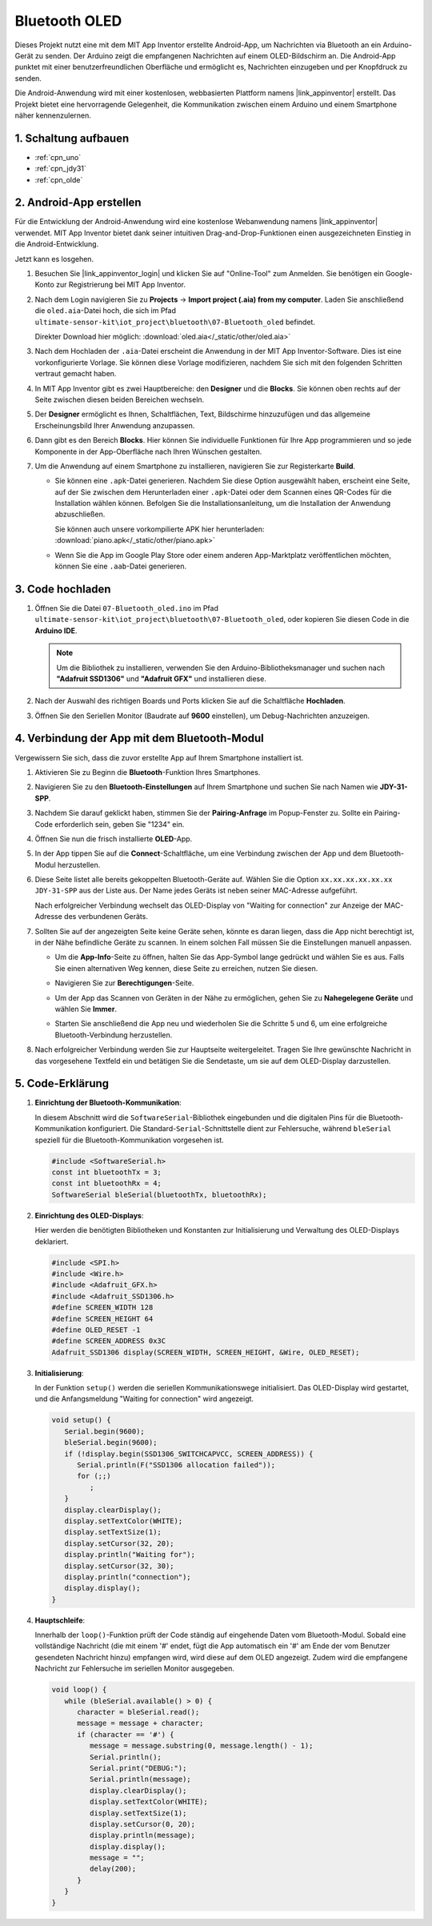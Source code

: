 .. _iot_Bluetooth_oled:

Bluetooth OLED
=================================

.. raw:: html

   <video loop autoplay muted style = "max-width:100%">
      <source src="../_static/video/iot/12-iot_Bluetooth_oled.mp4"  type="video/mp4">
      Ihr Browser unterstützt das Video-Tag nicht.
   </video>

Dieses Projekt nutzt eine mit dem MIT App Inventor erstellte Android-App, um Nachrichten via Bluetooth an ein Arduino-Gerät zu senden. Der Arduino zeigt die empfangenen Nachrichten auf einem OLED-Bildschirm an. Die Android-App punktet mit einer benutzerfreundlichen Oberfläche und ermöglicht es, Nachrichten einzugeben und per Knopfdruck zu senden.

Die Android-Anwendung wird mit einer kostenlosen, webbasierten Plattform namens |link_appinventor| erstellt. Das Projekt bietet eine hervorragende Gelegenheit, die Kommunikation zwischen einem Arduino und einem Smartphone näher kennenzulernen.

1. Schaltung aufbauen
-----------------------------

.. image:: img/12-Wiring_oled.png
    :width: 75%

* :ref:`cpn_uno`
* :ref:`cpn_jdy31`
* :ref:`cpn_olde`

2. Android-App erstellen
-----------------------------

Für die Entwicklung der Android-Anwendung wird eine kostenlose Webanwendung namens |link_appinventor| verwendet. MIT App Inventor bietet dank seiner intuitiven Drag-and-Drop-Funktionen einen ausgezeichneten Einstieg in die Android-Entwicklung.

Jetzt kann es losgehen.

#. Besuchen Sie |link_appinventor_login| und klicken Sie auf "Online-Tool" zum Anmelden. Sie benötigen ein Google-Konto zur Registrierung bei MIT App Inventor.

   .. image:: img/new/09-ai_signup_shadow.png
       :width: 90%
       :align: center

#. Nach dem Login navigieren Sie zu **Projects** -> **Import project (.aia) from my computer**. Laden Sie anschließend die ``oled.aia``-Datei hoch, die sich im Pfad ``ultimate-sensor-kit\iot_project\bluetooth\07-Bluetooth_oled`` befindet.

   Direkter Download hier möglich: :download:`oled.aia</_static/other/oled.aia>`

   .. image:: img/new/09-ai_import_shadow.png
        :align: center

#. Nach dem Hochladen der ``.aia``-Datei erscheint die Anwendung in der MIT App Inventor-Software. Dies ist eine vorkonfigurierte Vorlage. Sie können diese Vorlage modifizieren, nachdem Sie sich mit den folgenden Schritten vertraut gemacht haben.

#. In MIT App Inventor gibt es zwei Hauptbereiche: den **Designer** und die **Blocks**. Sie können oben rechts auf der Seite zwischen diesen beiden Bereichen wechseln.

   .. image:: img/new/09-ai_intro_1_shadow.png

#. Der **Designer** ermöglicht es Ihnen, Schaltflächen, Text, Bildschirme hinzuzufügen und das allgemeine Erscheinungsbild Ihrer Anwendung anzupassen.

   .. image:: img/new/12-ai_intro_2_shadow.png

#. Dann gibt es den Bereich **Blocks**. Hier können Sie individuelle Funktionen für Ihre App programmieren und so jede Komponente in der App-Oberfläche nach Ihren Wünschen gestalten.

   .. image:: img/new/12-ai_intro_3_shadow.png

#. Um die Anwendung auf einem Smartphone zu installieren, navigieren Sie zur Registerkarte **Build**.

   .. image:: img/new/08-ai_intro_4_shadow.png

   * Sie können eine ``.apk``-Datei generieren. Nachdem Sie diese Option ausgewählt haben, erscheint eine Seite, auf der Sie zwischen dem Herunterladen einer ``.apk``-Datei oder dem Scannen eines QR-Codes für die Installation wählen können. Befolgen Sie die Installationsanleitung, um die Installation der Anwendung abzuschließen.

     Sie können auch unsere vorkompilierte APK hier herunterladen: :download:`piano.apk</_static/other/piano.apk>`

   * Wenn Sie die App im Google Play Store oder einem anderen App-Marktplatz veröffentlichen möchten, können Sie eine ``.aab``-Datei generieren.

3. Code hochladen
-----------------------------

#. Öffnen Sie die Datei ``07-Bluetooth_oled.ino`` im Pfad ``ultimate-sensor-kit\iot_project\bluetooth\07-Bluetooth_oled``, oder kopieren Sie diesen Code in die **Arduino IDE**.

   .. note::
      Um die Bibliothek zu installieren, verwenden Sie den Arduino-Bibliotheksmanager und suchen nach **"Adafruit SSD1306"** und **"Adafruit GFX"** und installieren diese.

   .. raw:: html
       
       <iframe src=https://create.arduino.cc/editor/sunfounder01/aafe675c-be6c-49a0-8c73-596d8b85e3cc/preview?embed style="height:510px;width:100%;margin:10px 0" frameborder=0></iframe>

#. Nach der Auswahl des richtigen Boards und Ports klicken Sie auf die Schaltfläche **Hochladen**.

#. Öffnen Sie den Seriellen Monitor (Baudrate auf **9600** einstellen), um Debug-Nachrichten anzuzeigen.


4. Verbindung der App mit dem Bluetooth-Modul
-----------------------------------------------

Vergewissern Sie sich, dass die zuvor erstellte App auf Ihrem Smartphone installiert ist.

#. Aktivieren Sie zu Beginn die **Bluetooth**-Funktion Ihres Smartphones.

   .. image:: img/new/09-app_1_shadow.png
      :width: 60%
      :align: center

#. Navigieren Sie zu den **Bluetooth-Einstellungen** auf Ihrem Smartphone und suchen Sie nach Namen wie **JDY-31-SPP**.

   .. image:: img/new/09-app_2_shadow.png
      :width: 60%
      :align: center

#. Nachdem Sie darauf geklickt haben, stimmen Sie der **Pairing-Anfrage** im Popup-Fenster zu. Sollte ein Pairing-Code erforderlich sein, geben Sie "1234" ein.

   .. image:: img/new/09-app_3_shadow.png
      :width: 60%
      :align: center

#. Öffnen Sie nun die frisch installierte **OLED**-App.

   .. image:: img/new/12-app_4_shadow.png
      :width: 25%
      :align: center

#. In der App tippen Sie auf die **Connect**-Schaltfläche, um eine Verbindung zwischen der App und dem Bluetooth-Modul herzustellen.

   .. image:: img/new/12-app_5_shadow.png
      :width: 60%
      :align: center

#. Diese Seite listet alle bereits gekoppelten Bluetooth-Geräte auf. Wählen Sie die Option ``xx.xx.xx.xx.xx.xx JDY-31-SPP`` aus der Liste aus. Der Name jedes Geräts ist neben seiner MAC-Adresse aufgeführt.

   .. image:: img/new/12-app_6_shadow.png
      :width: 60%
      :align: center

   Nach erfolgreicher Verbindung wechselt das OLED-Display von "Waiting for connection" zur Anzeige der MAC-Adresse des verbundenen Geräts.

   .. image:: img/12-app_6-1.png
      :width: 70%
      :align: center

   .. raw:: html

      <br/>

#. Sollten Sie auf der angezeigten Seite keine Geräte sehen, könnte es daran liegen, dass die App nicht berechtigt ist, in der Nähe befindliche Geräte zu scannen. In einem solchen Fall müssen Sie die Einstellungen manuell anpassen.

   * Um die **App-Info**-Seite zu öffnen, halten Sie das App-Symbol lange gedrückt und wählen Sie es aus. Falls Sie einen alternativen Weg kennen, diese Seite zu erreichen, nutzen Sie diesen.

   .. image:: img/new/12-app_8_shadow.png
         :width: 60%
         :align: center

   * Navigieren Sie zur **Berechtigungen**-Seite.

   .. image:: img/new/08-app_9_shadow.png
         :width: 60%
         :align: center

   * Um der App das Scannen von Geräten in der Nähe zu ermöglichen, gehen Sie zu **Nahegelegene Geräte** und wählen Sie **Immer**.

   .. image:: img/new/08-app_10_shadow.png
         :width: 60%
         :align: center

   * Starten Sie anschließend die App neu und wiederholen Sie die Schritte 5 und 6, um eine erfolgreiche Bluetooth-Verbindung herzustellen.

#. Nach erfolgreicher Verbindung werden Sie zur Hauptseite weitergeleitet. Tragen Sie Ihre gewünschte Nachricht in das vorgesehene Textfeld ein und betätigen Sie die Sendetaste, um sie auf dem OLED-Display darzustellen.

   .. image:: img/new/12-app_7_shadow.png
      :width: 60%
      :align: center

5. Code-Erklärung
-----------------------------------------------

1. **Einrichtung der Bluetooth-Kommunikation**:

   In diesem Abschnitt wird die ``SoftwareSerial``-Bibliothek eingebunden und die digitalen Pins für die Bluetooth-Kommunikation konfiguriert. Die Standard-``Serial``-Schnittstelle dient zur Fehlersuche, während ``bleSerial`` speziell für die Bluetooth-Kommunikation vorgesehen ist.

   .. code-block:: arduino

      #include <SoftwareSerial.h>
      const int bluetoothTx = 3;
      const int bluetoothRx = 4;
      SoftwareSerial bleSerial(bluetoothTx, bluetoothRx);

2. **Einrichtung des OLED-Displays**:

   Hier werden die benötigten Bibliotheken und Konstanten zur Initialisierung und Verwaltung des OLED-Displays deklariert.

   .. code-block:: arduino

      #include <SPI.h>
      #include <Wire.h>
      #include <Adafruit_GFX.h>
      #include <Adafruit_SSD1306.h>
      #define SCREEN_WIDTH 128
      #define SCREEN_HEIGHT 64
      #define OLED_RESET -1
      #define SCREEN_ADDRESS 0x3C
      Adafruit_SSD1306 display(SCREEN_WIDTH, SCREEN_HEIGHT, &Wire, OLED_RESET);

3. **Initialisierung**:

   In der Funktion ``setup()`` werden die seriellen Kommunikationswege initialisiert. Das OLED-Display wird gestartet, und die Anfangsmeldung "Waiting for connection" wird angezeigt.

   .. code-block:: arduino

      void setup() {
         Serial.begin(9600);
         bleSerial.begin(9600);
         if (!display.begin(SSD1306_SWITCHCAPVCC, SCREEN_ADDRESS)) {
            Serial.println(F("SSD1306 allocation failed"));
            for (;;)
               ;
         }
         display.clearDisplay();
         display.setTextColor(WHITE);
         display.setTextSize(1);
         display.setCursor(32, 20);
         display.println("Waiting for");
         display.setCursor(32, 30);
         display.println("connection");
         display.display();
      }

4. **Hauptschleife**:

   Innerhalb der ``loop()``-Funktion prüft der Code ständig auf eingehende Daten vom Bluetooth-Modul. Sobald eine vollständige Nachricht (die mit einem '#' endet, fügt die App automatisch ein '#' am Ende der vom Benutzer gesendeten Nachricht hinzu) empfangen wird, wird diese auf dem OLED angezeigt. Zudem wird die empfangene Nachricht zur Fehlersuche im seriellen Monitor ausgegeben.

   .. code-block:: arduino

      void loop() {
         while (bleSerial.available() > 0) {
            character = bleSerial.read();
            message = message + character;
            if (character == '#') {
               message = message.substring(0, message.length() - 1);
               Serial.println();
               Serial.print("DEBUG:");
               Serial.println(message);
               display.clearDisplay();
               display.setTextColor(WHITE);
               display.setTextSize(1);
               display.setCursor(0, 20);
               display.println(message);
               display.display();
               message = "";
               delay(200);
            }
         }
      }
